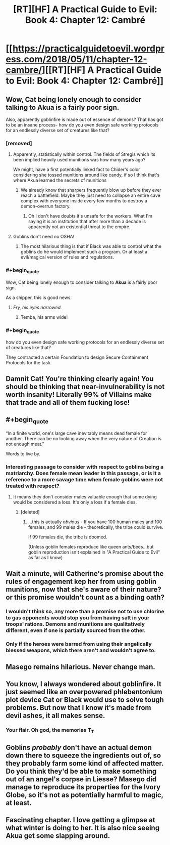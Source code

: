 #+TITLE: [RT][HF] A Practical Guide to Evil: Book 4: Chapter 12: Cambré

* [[https://practicalguidetoevil.wordpress.com/2018/05/11/chapter-12-cambre/][[RT][HF] A Practical Guide to Evil: Book 4: Chapter 12: Cambré]]
:PROPERTIES:
:Author: Zayits
:Score: 66
:DateUnix: 1526011298.0
:END:

** Wow, Cat being lonely enough to consider talking to *Akua* is a fairly poor sign.

Also, apparently goblinfire is made out of essence of demons? That has got to be an insane process- how do you even design safe working protocols for an endlessly diverse set of creatures like that?
:PROPERTIES:
:Author: paradoxinclination
:Score: 18
:DateUnix: 1526013269.0
:END:

*** [removed]
:PROPERTIES:
:Score: 18
:DateUnix: 1526013507.0
:END:

**** Apparently, statistically within control. The fields of Stregis which its been implied heavily used munitions was how many years ago?

We might, have a first potentially linked fact to Chider's color considering she tossed munitions around like candy, if so I think that's where Akua learned the secrets of munitions
:PROPERTIES:
:Author: Empiricist_or_not
:Score: 17
:DateUnix: 1526014606.0
:END:

***** We already know that sharpers frequently blow up before they ever reach a battlefield. Maybe they just need to collapse an entire cave complex with everyone inside every few months to destroy a demon-overrun factory.
:PROPERTIES:
:Author: CouteauBleu
:Score: 10
:DateUnix: 1526027479.0
:END:

****** Oh I don't have doubts it's unsafe for the workers. What I'm saying it is an institution that after more than a decade is apparently not an existential threat to the empire.
:PROPERTIES:
:Author: Empiricist_or_not
:Score: 7
:DateUnix: 1526036123.0
:END:


**** Goblins don't need no OSHA!
:PROPERTIES:
:Author: Frommerman
:Score: 2
:DateUnix: 1526053948.0
:END:

***** The most hilarious thing is that if Black was able to control what the goblins do he would implement such a program. Or at least a evil/magical version of rules and regulations.
:PROPERTIES:
:Author: PotentiallySarcastic
:Score: 2
:DateUnix: 1526332156.0
:END:


*** #+begin_quote
  Wow, Cat being lonely enough to consider talking to *Akua* is a fairly poor sign.
#+end_quote

As a shipper, this is good news.
:PROPERTIES:
:Author: M3mentoMori
:Score: 10
:DateUnix: 1526020661.0
:END:

**** /Fry, his eyes narrowed./
:PROPERTIES:
:Score: 9
:DateUnix: 1526044995.0
:END:

***** Temba, his arms wide!
:PROPERTIES:
:Author: MutantMannequin
:Score: 3
:DateUnix: 1526066598.0
:END:


*** #+begin_quote
  how do you even design safe working protocols for an endlessly diverse set of creatures like that?
#+end_quote

They contracted a certain Foundation to design Secure Containment Protocols for the task.
:PROPERTIES:
:Author: DTravers
:Score: 4
:DateUnix: 1526043128.0
:END:


** Damnit Cat! You're thinking clearly again! You should be thinking that near-invulnerability is not worth insanity! Literally 99% of Villains make that trade and *all of them fucking lose!*
:PROPERTIES:
:Author: Ardvarkeating101
:Score: 17
:DateUnix: 1526013092.0
:END:


** #+begin_quote
  “In a finite world, one's large cave inevitably means dead female for another. There can be no looking away when the very nature of Creation is not enough meat.”
#+end_quote

Words to live by.
:PROPERTIES:
:Author: CouteauBleu
:Score: 17
:DateUnix: 1526026404.0
:END:

*** Interesting passage to consider with respect to goblins being a matriarchy. Does female mean leader in this passage, or is it a reference to a more savage time when female goblins were not treated with respect?
:PROPERTIES:
:Score: 3
:DateUnix: 1526045233.0
:END:

**** It means they don't consider males valuable enough that some dying would be considered a loss. It's only a loss if a female dies.
:PROPERTIES:
:Author: Ardvarkeating101
:Score: 13
:DateUnix: 1526058635.0
:END:

***** [deleted]
:PROPERTIES:
:Score: 3
:DateUnix: 1526084735.0
:END:

****** ...this is actually /obvious/ - If you have 100 human males and 100 females, and 99 males die - theoretically, the tribe could survive.

If 99 females die, the tribe is doomed.

(Unless goblin females reproduce like queen ants/bees...but goblin reproduction isn't explained in "A Practical Guide to Evil" as far as I know)
:PROPERTIES:
:Author: IgnatiusFlamel
:Score: 5
:DateUnix: 1526105376.0
:END:


** Wait a minute, will Catherine's promise about the rules of engagement kep her from using goblin munitions, now that she's aware of their nature? or this promise wouldn't count as a binding oath?
:PROPERTIES:
:Author: Zayits
:Score: 13
:DateUnix: 1526015511.0
:END:

*** I wouldn't think so, any more than a promise not to use chlorine to gas opponents would stop you from having salt in your troops' rations. Demons and munitions are qualitatively different, even if one is partially sourced from the other.
:PROPERTIES:
:Author: GeeJo
:Score: 23
:DateUnix: 1526026834.0
:END:


*** Only if the heroes were barred from using their angelically blessed weapons, which there aren't and wouldn't agree to.
:PROPERTIES:
:Score: 10
:DateUnix: 1526045095.0
:END:


** Masego remains hilarious. Never change man.
:PROPERTIES:
:Author: WalterTFD
:Score: 6
:DateUnix: 1526050749.0
:END:


** You know, I always wondered about goblinfire. It just seemed like an overpowered phlebentonium plot device Cat or Black would use to solve tough problems. But now that I know it's made from devil ashes, it all makes sense.
:PROPERTIES:
:Author: AmeteurOpinions
:Score: 3
:DateUnix: 1526068145.0
:END:

*** Your flair. Oh god, the memories T_T
:PROPERTIES:
:Author: xland44
:Score: 2
:DateUnix: 1526070946.0
:END:


** Goblins /probably/ don't have an actual demon down there to squeeze the ingredients out of, so they probably farm some kind of affected matter. Do you think they'd be able to make something out of an angel's corpse in Liesse? Masego did manage to reproduce its properties for the Ivory Globe, so it's not as potentially harmful to magic, at least.
:PROPERTIES:
:Author: Zayits
:Score: 3
:DateUnix: 1526071002.0
:END:


** Fascinating chapter. I love getting a glimpse at what winter is doing to her. It is also nice seeing Akua get some slapping around.
:PROPERTIES:
:Author: TaltosDreamer
:Score: 2
:DateUnix: 1526047009.0
:END:
